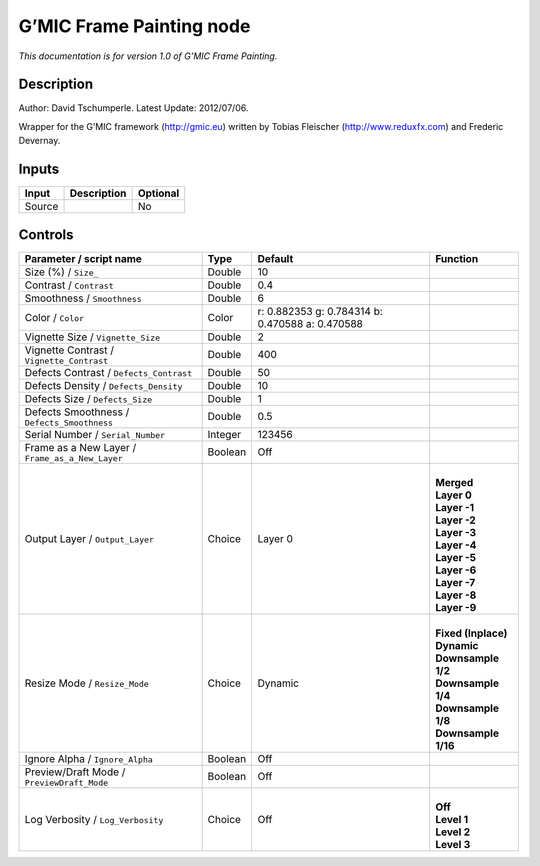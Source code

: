 .. _eu.gmic.FramePainting:

G’MIC Frame Painting node
=========================

*This documentation is for version 1.0 of G’MIC Frame Painting.*

Description
-----------

Author: David Tschumperle. Latest Update: 2012/07/06.

Wrapper for the G’MIC framework (http://gmic.eu) written by Tobias Fleischer (http://www.reduxfx.com) and Frederic Devernay.

Inputs
------

+--------+-------------+----------+
| Input  | Description | Optional |
+========+=============+==========+
| Source |             | No       |
+--------+-------------+----------+

Controls
--------

.. tabularcolumns:: |>{\raggedright}p{0.2\columnwidth}|>{\raggedright}p{0.06\columnwidth}|>{\raggedright}p{0.07\columnwidth}|p{0.63\columnwidth}|

.. cssclass:: longtable

+-------------------------------------------------+---------+-------------------------------------------------+-----------------------+
| Parameter / script name                         | Type    | Default                                         | Function              |
+=================================================+=========+=================================================+=======================+
| Size (%) / ``Size_``                            | Double  | 10                                              |                       |
+-------------------------------------------------+---------+-------------------------------------------------+-----------------------+
| Contrast / ``Contrast``                         | Double  | 0.4                                             |                       |
+-------------------------------------------------+---------+-------------------------------------------------+-----------------------+
| Smoothness / ``Smoothness``                     | Double  | 6                                               |                       |
+-------------------------------------------------+---------+-------------------------------------------------+-----------------------+
| Color / ``Color``                               | Color   | r: 0.882353 g: 0.784314 b: 0.470588 a: 0.470588 |                       |
+-------------------------------------------------+---------+-------------------------------------------------+-----------------------+
| Vignette Size / ``Vignette_Size``               | Double  | 2                                               |                       |
+-------------------------------------------------+---------+-------------------------------------------------+-----------------------+
| Vignette Contrast / ``Vignette_Contrast``       | Double  | 400                                             |                       |
+-------------------------------------------------+---------+-------------------------------------------------+-----------------------+
| Defects Contrast / ``Defects_Contrast``         | Double  | 50                                              |                       |
+-------------------------------------------------+---------+-------------------------------------------------+-----------------------+
| Defects Density / ``Defects_Density``           | Double  | 10                                              |                       |
+-------------------------------------------------+---------+-------------------------------------------------+-----------------------+
| Defects Size / ``Defects_Size``                 | Double  | 1                                               |                       |
+-------------------------------------------------+---------+-------------------------------------------------+-----------------------+
| Defects Smoothness / ``Defects_Smoothness``     | Double  | 0.5                                             |                       |
+-------------------------------------------------+---------+-------------------------------------------------+-----------------------+
| Serial Number / ``Serial_Number``               | Integer | 123456                                          |                       |
+-------------------------------------------------+---------+-------------------------------------------------+-----------------------+
| Frame as a New Layer / ``Frame_as_a_New_Layer`` | Boolean | Off                                             |                       |
+-------------------------------------------------+---------+-------------------------------------------------+-----------------------+
| Output Layer / ``Output_Layer``                 | Choice  | Layer 0                                         | |                     |
|                                                 |         |                                                 | | **Merged**          |
|                                                 |         |                                                 | | **Layer 0**         |
|                                                 |         |                                                 | | **Layer -1**        |
|                                                 |         |                                                 | | **Layer -2**        |
|                                                 |         |                                                 | | **Layer -3**        |
|                                                 |         |                                                 | | **Layer -4**        |
|                                                 |         |                                                 | | **Layer -5**        |
|                                                 |         |                                                 | | **Layer -6**        |
|                                                 |         |                                                 | | **Layer -7**        |
|                                                 |         |                                                 | | **Layer -8**        |
|                                                 |         |                                                 | | **Layer -9**        |
+-------------------------------------------------+---------+-------------------------------------------------+-----------------------+
| Resize Mode / ``Resize_Mode``                   | Choice  | Dynamic                                         | |                     |
|                                                 |         |                                                 | | **Fixed (Inplace)** |
|                                                 |         |                                                 | | **Dynamic**         |
|                                                 |         |                                                 | | **Downsample 1/2**  |
|                                                 |         |                                                 | | **Downsample 1/4**  |
|                                                 |         |                                                 | | **Downsample 1/8**  |
|                                                 |         |                                                 | | **Downsample 1/16** |
+-------------------------------------------------+---------+-------------------------------------------------+-----------------------+
| Ignore Alpha / ``Ignore_Alpha``                 | Boolean | Off                                             |                       |
+-------------------------------------------------+---------+-------------------------------------------------+-----------------------+
| Preview/Draft Mode / ``PreviewDraft_Mode``      | Boolean | Off                                             |                       |
+-------------------------------------------------+---------+-------------------------------------------------+-----------------------+
| Log Verbosity / ``Log_Verbosity``               | Choice  | Off                                             | |                     |
|                                                 |         |                                                 | | **Off**             |
|                                                 |         |                                                 | | **Level 1**         |
|                                                 |         |                                                 | | **Level 2**         |
|                                                 |         |                                                 | | **Level 3**         |
+-------------------------------------------------+---------+-------------------------------------------------+-----------------------+
